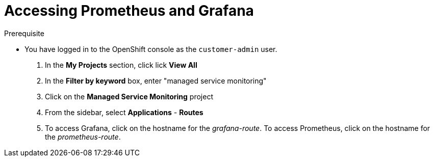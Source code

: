 [id='gs-viewing-metrics-proc']

ifdef::env-github[]
:imagesdir: ../images/
endif::[]

= Accessing Prometheus and Grafana

.Prerequisite
* You have logged in to the OpenShift console as the `customer-admin` user.

. In the *My Projects* section, click lick *View All*
. In the *Filter by keyword* box, enter "managed service monitoring"
. Click on the *Managed Service Monitoring* project
. From the sidebar, select *Applications* - *Routes*
. To access Grafana, click on the hostname for the _grafana-route_. To access Prometheus, click on the hostname for the _prometheus-route_.
